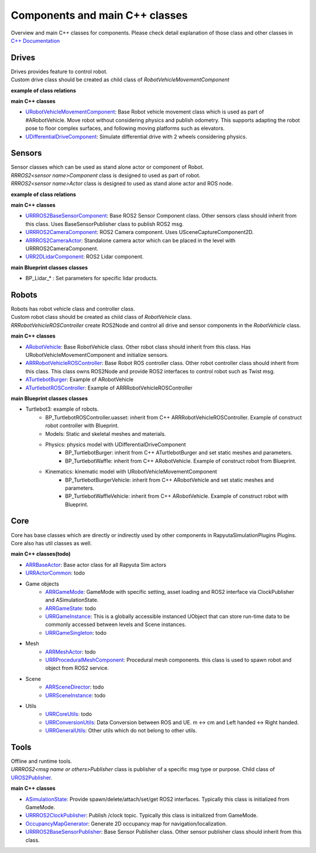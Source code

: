 Components and main C++ classes
===============================
Overview and main C++ classes for components. 
Please check detail explanation of those class and other classes in `C++ Documentation <doxygen_generated/html/index.html>`_

Drives
------

| Drives provides feature to control robot. 
| Custom drive class should be created as child class of *RobotVehicleMovementComponent*

**example of class relations**

.. image:: doxygen_generated/html/d9/d8d/class_u_differential_drive_component__coll__graph.png

**main C++ classes**

- `URobotVehicleMovementComponent <doxygen_generated/html/d7/d01/class_u_robot_vehicle_movement_component.html>`_:  Base Robot vehicle movement class which is used as part of #ARobotVehicle. Move robot without considering physics and publish odometry. This supports adapting the robot pose to floor complex surfaces, and following moving platforms such as elevators.
- `UDifferentialDriveComponent <doxygen_generated/html/db/df5/class_u_differential_drive_component.html>`_: Simulate differential drive with 2 wheels considering physics.

Sensors
-------

| Sensor classes which can be used as stand alone actor or component of Robot.
| *RRROS2<sensor name>Component* class is designed to used as part of robot.
| *RRROS2<sensor name>Actor* class is designed to used as stand alone actor and ROS node.

**example of class relations**

.. image:: doxygen_generated/html/dd/da7/class_a_r_r_r_o_s2_camera_actor__coll__graph.png

**main C++ classes**

- `URRROS2BaseSensorComponent <doxygen_generated/html/d0/d58/class_u_r_r_r_o_s2_base_sensor_component.html>`_: Base ROS2 Sensor Component class. Other sensors class should inherit from this class. Uses BaseSensorPublisher class to publish ROS2 msg.
- `URRROS2CameraComponent <doxygen_generated/html/d9/d91/class_u_r_r_r_o_s2_camera_component.html>`_: ROS2 Camera component. Uses USceneCaptureComponent2D.
- `ARRROS2CameraActor  <doxygen_generated/html/d2/d18/class_a_r_r_r_o_s2_camera_actor.html>`_: Standalone camera actor which can be placed in the level with URRROS2CameraComponent.
- `URR2DLidarComponent  <doxygen_generated/html/d4/d87/class_u_r_r2_d_lidar_component.html>`_: ROS2 Lidar component.

**main Blueprint classes classes**

- BP_Lidar_* : Set parameters for specific lidar products.

Robots
------

| Robots has robot vehicle class and controller class.
| Custom robot class should be created as child class of *RobotVehicle* class. 
| *RRRobotVehicleROSController* create ROS2Node and control all drive and sensor components in the *RobotVehicle* class.

**main C++ classes**

- `ARobotVehicle <doxygen_generated/html/d7/d80/class_a_robot_vehicle.html>`_: Base RobotVehicle class. Other robot class should inherit from this class. Has URobotVehicleMovementComponent and initialize sensors.
- `ARRRobotVehicleROSController <doxygen_generated/html/d6/d83/class_a_r_r_robot_vehicle_r_o_s_controller.html>`_: Base Robot ROS controller class. Other robot controller class should inherit from this class. This class owns ROS2Node and provide ROS2 interfaces to control robot such as Twist msg.
- `ATurtlebotBurger <doxygen_generated/html/de/d76/class_a_turtlebot_burger.html>`_: Example of ARobotVehicle
- `ATurtlebotROSController <doxygen_generated/html/dd/d8f/class_a_turtlebot_r_o_s_controller.html>`_: Example of ARRRobotVehicleROSController

**main Blueprint classes classes**

- Turtlebot3: example of robots.
    - BP_TurtlebotROSController.uasset: inherit from C++ ARRRobotVehicleROSController. Example of construct robot controller with Blueprint.  
    - Models: Static and skeletal meshes and materials.
    - Physics: physics model with UDifferentialDriveComponent
        - BP_TurtlebotBurger: inherit from C++ ATurtlebotBurger and set static meshes and parameters.
        - BP_TurtlebotWaffle: inherit from C++ ARobotVehicle. Example of construct robot from Blueprint. 
    - Kinematics: kinematic model with URobotVehicleMovementComponent 
        - BP_TurtlebotBurgerVehicle: inherit from C++ ARobotVehicle and set static meshes and parameters.
        - BP_TurtlebotWaffleVehicle: inherit from C++ ARobotVehicle. Example of construct robot with Blueprint. 

Core
----

| Core has base classes which are directly or indirectly used by other components in RapyutaSimulationPlugins Plugins.
| Core also has util classes as well. 

**main C++ classes(todo)**

- `ARRBaseActor <doxygen_generated/html/d9/d3d/class_a_r_r_base_actor.html>`_: Base actor class for all Rapyuta Sim actors
- `URRActorCommon <doxygen_generated/html/df/d29/class_u_r_r_actor_common.html>`_: todo
- Game objects
    - `ARRGameMode <doxygen_generated/html/d1/dbb/class_a_r_r_game_mode.html>`_: GameMode with specific setting, asset loading and ROS2 interface via ClockPublisher and ASimulationState.
    - `ARRGameState <doxygen_generated/html/d5/d01/class_a_r_r_game_state.html>`_: todo
    - `URRGameInstance <doxygen_generated/html/d1/d8e/class_u_r_r_game_instance.html>`_: This is a globally accessible instanced UObject that can store run-time data to be commonly accessed between levels and Scene instances.
    - `URRGameSingleton <doxygen_generated/html/d8/def/class_u_r_r_game_singleton.html>`_: todo
- Mesh
    - `ARRMeshActor <doxygen_generated/html/dd/de7/class_a_r_r_mesh_actor.html>`_: todo
    - `URRProceduralMeshComponent <doxygen_generated/html/dc/d1a/class_u_r_r_procedural_mesh_component.html>`_: Procedural mesh components. this class is used to spawn robot and object from ROS2 service.
- Scene
    - `ARRSceneDirector <doxygen_generated/html/d6/d2f/class_a_r_r_scene_director.html>`_: todo
    - `URRSceneInstance <doxygen_generated/html/d7/d37/class_u_r_r_scene_instance.html>`_: todo
- Utils
    - `URRCoreUtils <doxygen_generated/html/de/db6/class_u_r_r_core_utils.html>`_: todo
    - `URRConversionUtils <doxygen_generated/html/d4/dc1/class_u_r_r_conversion_utils.html>`_: Data Conversion between ROS and UE. m <-> cm and Left handed <-> Right handed.
    - `URRGeneralUtils <doxygen_generated/html/d5/d98/class_u_r_r_general_utils.html>`_: Other utils which do not belong to other utils.

Tools
-----

| Offline and runtime tools. 
| *URRROS2<msg name or others>Publisher* class is publisher of a specific msg type or purpose. Child class of `UROS2Publisher <https://rclue.readthedocs.io/en/devel/doxygen_generated/html/d6/dd4/class_u_r_o_s2_publisher.html>`_.

**main C++ classes**

- `ASimulationState <doxygen_generated/html/d2/dde/class_a_simulation_state.html>`_: Provide spawn/delete/attach/set/get ROS2 interfaces. Typically this class is initialized from GameMode.
- `URRROS2ClockPublisher <doxygen_generated/html/d5/dc2/class_u_r_r_r_o_s2_clock_publisher.html>`_: Publish /clock topic. Typically this class is initialized from GameMode.
- `OccupancyMapGenerator <doxygen_generated/html/d2/dde/class_a_occupancy_map_generator.html>`_: Generate 2D occupancy map for navigation/localization.
- `URRROS2BaseSensorPublisher <doxygen_generated/html/d5/d69/class_u_r_r_r_o_s2_base_sensor_publisher.html>`_: Base Sensor Publisher class. Other sensor publisher class should inherit from this class.